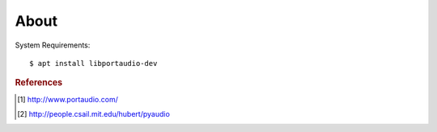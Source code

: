 =====
About
=====

System Requirements::

    $ apt install libportaudio-dev

.. rubric:: References

.. [#f1] http://www.portaudio.com/
.. [#f2] http://people.csail.mit.edu/hubert/pyaudio
